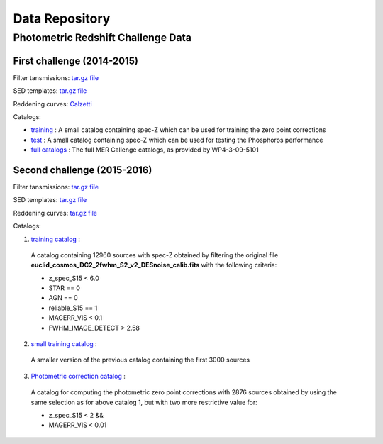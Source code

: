 .. _data:

***************
Data Repository
***************

.. Example Configuration Files
.. ===========================

.. :download:`BuildTemplates.conf </_static/BuildTemplates.conf>` |BR|
.. :download:`DeriveZeroPoints.conf </_static/DeriveZeroPoints.conf>` |BR|
.. :download:`FitTemplates.conf </_static/FitTemplates.conf>` |BR|

Photometric Redshift Challenge Data
=========================

First challenge (2014-2015)
------------------------

Filter tansmissions: `tar.gz file <http://www.isdc.unige.ch/phosphoros/data/MER_Challenge/Filters.tar.gz>`_

SED templates: `tar.gz file <http://www.isdc.unige.ch/phosphoros/data/MER_Challenge/SEDs.tar.gz>`_

Reddening curves: `Calzetti <http://www.isdc.unige.ch/phosphoros/data/MER_Challenge/calzetti.dat>`_

Catalogs:

- `training <http://www.isdc.unige.ch/phosphoros/data/MER_Challenge/training-cat.txt>`_ :
  A small catalog containing spec-Z which can be used for training the zero point corrections
- `test <http://www.isdc.unige.ch/phosphoros/data/MER_Challenge/test-cat.txt>`_ :
  A small catalog containing spec-Z which can be used for testing the Phosphoros performance
- `full catalogs <http://euclid.roe.ac.uk/projects/sgw/wiki/Data_Challenge>`_ :
  The full MER Callenge catalogs, as provided by WP4-3-09-5101

Second challenge (2015-2016)
------------------------

Filter tansmissions: `tar.gz file <http://www.isdc.unige.ch/phosphoros/data/Challenge_2/Filters.tar.gz>`_

SED templates: `tar.gz file <http://www.isdc.unige.ch/phosphoros/data/Challenge_2/SEDs.tar.gz>`_

Reddening curves: `tar.gz file <http://www.isdc.unige.ch/phosphoros/data/Challenge_2/ReddeningCurves.tar.gz>`_

Catalogs:

1. `training catalog <http://www.isdc.unige.ch/phosphoros/data/Challenge_2/Challenge2TrainingCatalog.fits.gz>`_ :
  A catalog containing 12960 sources with spec-Z obtained by filtering
  the original file **euclid_cosmos_DC2_2fwhm_S2_v2_DESnoise_calib.fits**
  with the following criteria: 
  
  - z_spec_S15 < 6.0 
  - STAR == 0  
  - AGN == 0 
  - reliable_S15 == 1 
  - MAGERR_VIS < 0.1  
  - FWHM_IMAGE_DETECT > 2.58

2. `small training catalog <http://www.isdc.unige.ch/phosphoros/data/Challenge_2/Challenge2TrainingSmallCatalog.fits.gz>`_ :
  A smaller version of the previous catalog containing the first 3000
  sources 

3. `Photometric correction catalog <http://www.isdc.unige.ch/phosphoros/data/Challenge_2/Challenge2ZeroPointsCatalog.fits.gz>`_ :
  A catalog for computing the photometric zero point corrections with
  2876 sources obtained by using the same selection as for above
  catalog 1, but with two more restrictive value for:

  - z_spec_S15 < 2 && 
  - MAGERR_VIS < 0.01
